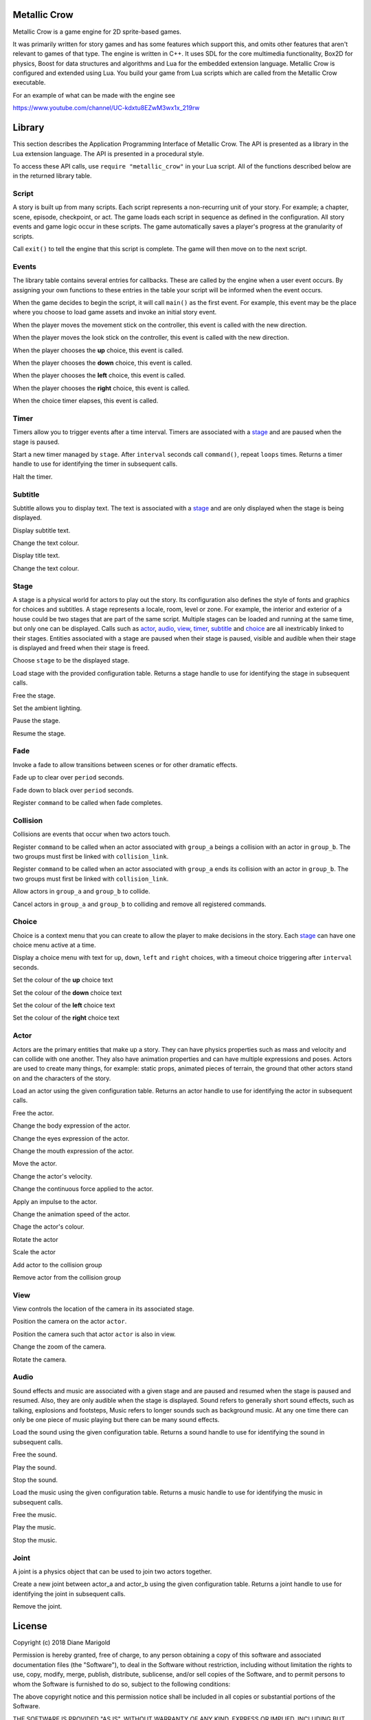 Metallic Crow 
=============

Metallic Crow is a game engine for 2D sprite-based games. 

It was primarily written for story games and has some features which support this, and omits other features that aren't relevant to games of that type. The engine is written in C++. It uses SDL for the core multimedia functionality, Box2D for physics, Boost for data structures and algorithms and Lua for the embedded extension language. Metallic Crow is configured and extended using Lua. You build your game from Lua scripts which are called from the Metallic Crow executable.

For an example of what can be made with the engine see

https://www.youtube.com/channel/UC-kdxtu8EZwM3wx1x_219rw

.. highlight:: lua


Library
=======

This section describes the Application Programming Interface of Metallic Crow.  The API is presented as a library in the Lua extension language. The API is presented in a procedural style.

To access these API calls, use ``require "metallic_crow"`` in your Lua script.  All of the functions described below are in the returned library table.


Script
------

A story is built up from many scripts.  Each script represents a non-recurring unit of your story. For example; a chapter, scene, episode, checkpoint, or act.  The game loads each script in sequence as defined in the configuration.  All story events and game logic occur in these scripts.  The game automatically saves a player's progress at the granularity of scripts.

.. function:: exit()

Call ``exit()`` to tell the engine that this script is complete.  The game will then move on to the next script.

Events
------

The library table contains several entries for callbacks.  These are called by the engine when a user event occurs.  By assigning your own functions to these entries in the table your script will be informed when the event occurs.

.. function:: main()

When the game decides to begin the script, it will call ``main()`` as the first event.  For example, this event may be the place where you choose to load game assets and invoke an initial story event.

.. function:: control(x, y)

When the player moves the movement stick on the controller, this event is called with the new direction.

.. function:: look(x, y)

When the player moves the look stick on the controller, this event is called with the new direction.

.. function:: choice_up()

When the player chooses the **up** choice, this event is called.

.. function:: choice_down()

When the player chooses the **down** choice, this event is called.

.. function:: choice_left()

When the player chooses the **left** choice, this event is called.

.. function:: choice_right()

When the player chooses the **right** choice, this event is called.

.. function:: choice_timer()

When the choice timer elapses, this event is called.


Timer
-----

Timers allow you to trigger events after a time interval.  Timers are associated with a `stage`_ and are paused when the stage is paused.

.. function:: timer_load(stage, name, command, interval, loops)

Start a new timer managed by ``stage``.  After ``interval`` seconds call ``command()``, repeat ``loops`` times.  Returns a timer handle to use for identifying the timer in subsequent calls.

.. function:: timer_free(timer)

Halt the timer.


Subtitle
--------

Subtitle allows you to display text.  The text is associated with a `stage`_ and are only displayed when the stage is being displayed.

.. function:: subtitle_text(stage, text)

Display subtitle text.

.. function:: subtitle_modulate(stage, r, g, b, a)

Change the text colour.

.. function:: title_text(stage, text)

Display title text.

.. function:: title_modulate(stage, r, g, b, a)

Change the text colour.

Stage
-----

A stage is a physical world for actors to play out the story.  Its configuration also defines the style of fonts and graphics for choices and subtitles.  A stage represents a locale, room, level or zone.  For example, the interior and exterior of a house could be two stages that are part of the same script.  Multiple stages can be loaded and running at the same time, but only one can be displayed.  Calls such as `actor`_, `audio`_, `view`_, `timer`_, `subtitle`_ and `choice`_  are all inextricably linked to their stages. Entities associated with a stage are paused when their stage is paused, visible and audible when their stage is displayed and freed when their stage is freed.

.. function:: stage_nominate(stage)

Choose ``stage`` to be the displayed stage.

.. function:: stage_load(configuration)

Load stage with the provided configuration table.  Returns a stage handle to use for identifying the stage in subsequent calls.

.. function:: stage_free(stage)

Free the stage.

.. function:: stage_modulate(stage, r, g, b)

Set the ambient lighting.

.. function:: stage_pause(stage)

Pause the stage.

.. function:: stage_resume(stage)

Resume the stage.


Fade
----

Invoke a fade to allow transitions between scenes or for other dramatic effects.

.. function:: fade_up(period)

Fade up to clear over ``period`` seconds.

.. function:: fade_down(period)

Fade down to black over ``period`` seconds.

.. function:: fade_end(command)

Register ``command`` to be called when fade completes.


Collision
---------

Collisions are events that occur when two actors touch.

.. function:: collision_begin(stage, group_a, group_b, command)

Register ``command`` to be called when an actor associated with ``group_a`` beings a collision with an actor in ``group_b``.  The two groups must first be linked with ``collision_link``.

.. function:: collision_end(stage, group_a, group_b, command)

Register ``command`` to be called when an actor associated with ``group_a`` ends its collision with an actor in ``group_b``.  The two groups must first be linked with ``collision_link``.

.. function:: collision_link(stage, group_a, group_b)

Allow actors in ``group_a`` and ``group_b`` to collide.

.. function:: collision_unlink(stage, group_a, group_b)

Cancel actors in ``group_a`` and ``group_b`` to colliding and remove all registered commands.

Choice
------

Choice is a context menu that you can create to allow the player to make decisions in the story.  Each `stage`_ can have one choice menu active at a time.

.. function:: choice(stage, up, down, left, right, interval)

Display a choice menu with text for ``up``, ``down``, ``left`` and ``right`` choices, with a timeout choice triggering after ``interval`` seconds.

.. function:: choice_up_modulation(stage, r, g, b, a)

Set the colour of the **up** choice text 

.. function:: choice_down_modulation(stage, r, g, b, a)

Set the colour of the **down** choice text 

.. function:: choice_left_modulation(stage, r, g, b, a)

Set the colour of the **left** choice text 

.. function:: choice_right_modulation(stage, r, g, b, a)

Set the colour of the **right** choice text 


Actor
-----

Actors are the primary entities that make up a story.  They can have physics properties such as mass and velocity and can collide with one another.  They also have animation properties and can have multiple expressions and poses.  Actors are used to create many things, for example: static props, animated pieces of terrain, the ground that other actors stand on and the characters of the story.

.. function:: actor_load(stage, configuration)

Load an actor using the given configuration table. Returns an actor handle to use for identifying the actor in subsequent calls.

.. function:: actor_free(actor)

Free the actor.

.. function:: actor_body(actor, expression)

Change the body expression of the actor.

.. function:: actor_eyes(actor, expression)

Change the eyes expression of the actor.

.. function:: actor_mouth(actor, expression)

Change the mouth expression of the actor.

.. function:: actor_position(actor, x, y)

Move the actor.

.. function:: actor_velocity(actor, u, v)

Change the actor's velocity.

.. function:: actor_force(actor, f, g)

Change the continuous force applied to the actor.

.. function:: actor_impulse(actor, i, j)

Apply an impulse to the actor.

.. function:: actor_dilation(actor, dilation)

Change the animation speed of the actor.

.. function:: actor_modulation(actor, r, g, b, a)

Chage the actor's colour.

.. function:: actor_rotation(actor, angle)

Rotate the actor

.. function:: actor_scale(actor, scale)

Scale the actor

.. function:: actor_link(actor, group)

Add actor to the collision group

.. function:: actor_unlink(actor, group)

Remove actor from the collision group

View
----

View controls the location of the camera in its associated stage.

.. function:: view(actor)

Position the camera on the actor ``actor``.

.. function:: view_add(actor)

Position the camera such that actor ``actor`` is also in view.

.. function:: view_zoom(stage, zoom)

Change the zoom of the camera.

.. function:: view_rotation(stage, angle)

Rotate the camera.

Audio
-----

Sound effects and music are associated with a given stage and are paused and resumed when the stage is paused and resumed.  Also, they are only audible when the stage is displayed.  Sound refers to generally short sound effects, such as talking, explosions and footsteps, Music refers to longer sounds such as background music.  At any one time there can only be one piece of music playing but there can be many sound effects.

.. function:: sound_load(stage, configuration)

Load the sound using the given configuration table.  Returns a sound handle to use for identifying the sound in subsequent calls.

.. function:: sound_free(sound)

Free the sound.

.. function:: sound_play(sound, volume)

Play the sound.

.. function:: sound_end(sound)

Stop the sound.

.. function:: music_load(stage, configuration)

Load the music using the given configuration table.  Returns a music handle to use for identifying the music in subsequent calls.

.. function:: music_free(music)

Free the music.

.. function:: music_play(music)

Play the music.

.. function:: music_end(music)

Stop the music.


Joint
-----

A joint is a physics object that can be used to join two actors together.

.. function:: joint_load(actor_a, actor_b, configuration)

Create a new joint between actor_a and actor_b using the given configuration table.  Returns a joint handle to use for identifying the joint in subsequent calls.

.. function:: joint_free(joint)

Remove the joint.


License
=======

Copyright (c) 2018 Diane Marigold

Permission is hereby granted, free of charge, to any person obtaining a copy
of this software and associated documentation files (the "Software"), to deal
in the Software without restriction, including without limitation the rights
to use, copy, modify, merge, publish, distribute, sublicense, and/or sell
copies of the Software, and to permit persons to whom the Software is
furnished to do so, subject to the following conditions:

The above copyright notice and this permission notice shall be included in all
copies or substantial portions of the Software.

THE SOFTWARE IS PROVIDED "AS IS", WITHOUT WARRANTY OF ANY KIND, EXPRESS OR
IMPLIED, INCLUDING BUT NOT LIMITED TO THE WARRANTIES OF MERCHANTABILITY,
FITNESS FOR A PARTICULAR PURPOSE AND NONINFRINGEMENT. IN NO EVENT SHALL THE
AUTHORS OR COPYRIGHT HOLDERS BE LIABLE FOR ANY CLAIM, DAMAGES OR OTHER
LIABILITY, WHETHER IN AN ACTION OF CONTRACT, TORT OR OTHERWISE, ARISING FROM,
OUT OF OR IN CONNECTION WITH THE SOFTWARE OR THE USE OR OTHER DEALINGS IN THE
SOFTWARE.
